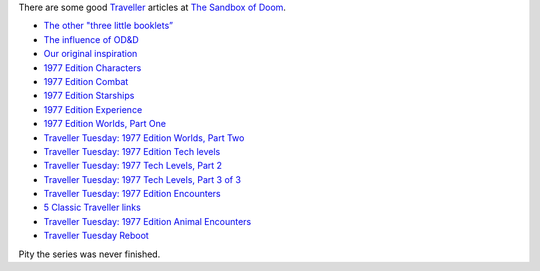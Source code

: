 .. title: Traveller at Sandbox of Doom
.. slug: traveller-at-sandbox-of-doom
.. date: 2020-03-03 11:44:38 UTC-05:00
.. tags: traveller,rpg
.. category: gaming/rpg
.. link: 
.. description: 
.. type: text

There are some good Traveller_  articles at `The Sandbox of Doom <http://sandboxofdoom.blogspot.com/>`_.

.. _Traveller: https://en.wikipedia.org/wiki/Traveller_(role-playing_game)

* `The other "three little booklets” <http://sandboxofdoom.blogspot.com/2009/03/other-three-little-booklets.html>`_
* `The influence of OD&D <http://sandboxofdoom.blogspot.com/2009/03/traveller-tuesday-influence-of-d.html>`_
* `Our original inspiration <http://sandboxofdoom.blogspot.com/2009/03/traveller-tuesday-our-original.html>`_
* `1977 Edition Characters <http://sandboxofdoom.blogspot.com/2010/01/traveller-tuesday-1977-edition.html>`_
* `1977 Edition Combat <http://sandboxofdoom.blogspot.com/2010/01/traveller-tuesday-1977-edition-combat.html>`_
* `1977 Edition Starships <http://sandboxofdoom.blogspot.com/2010/02/traveller-tuesday-1977-edition.html>`_
* `1977 Edition Experience <http://sandboxofdoom.blogspot.com/2010/02/traveller-tuesday-1977-edition_09.html>`_
* `1977 Edition Worlds, Part One <http://sandboxofdoom.blogspot.com/2010/02/traveller-tuesday-worlds.html>`_
* `Traveller Tuesday: 1977 Edition Worlds, Part Two <http://sandboxofdoom.blogspot.com/2010/02/traveller-tuesday-1977-edition-worlds.html>`_
* `Traveller Tuesday: 1977 Edition Tech levels <http://sandboxofdoom.blogspot.com/2010/03/traveller-tuesday-1977-edition-tech.html>`_
* `Traveller Tuesday: 1977 Tech Levels, Part 2 <http://sandboxofdoom.blogspot.com/2010/03/traveller-tuesday-1977-tech-levels-part.html>`_
* `Traveller Tuesday: 1977 Tech Levels, Part 3 of 3 <http://sandboxofdoom.blogspot.com/2010/03/traveller-tuesday-1977-tech-levels-part_17.html>`_
* `Traveller Tuesday: 1977 Edition Encounters <http://sandboxofdoom.blogspot.com/2010/03/traveller-tuesday-1977-edition.html>`_
* `5 Classic Traveller links <http://sandboxofdoom.blogspot.com/2010/04/5-classic-traveller-links.html>`_
* `Traveller Tuesday: 1977 Edition Animal Encounters <http://sandboxofdoom.blogspot.com/2010/04/traveller-tuesday-1977-edition-animal.html>`_
* `Traveller Tuesday Reboot <http://sandboxofdoom.blogspot.com/2013/01/traveller-tuesday-reboot.html>`_

Pity the series was never finished.
